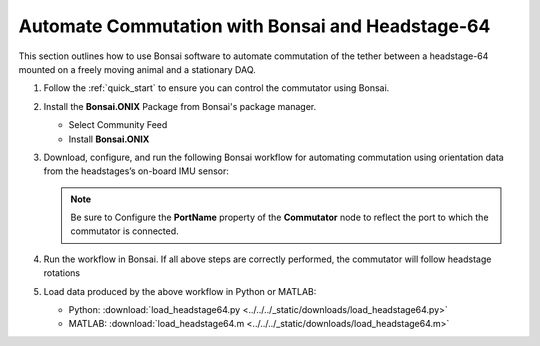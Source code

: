 
Automate Commutation with Bonsai and Headstage-64
****************************************************************
This section outlines how to use Bonsai software to automate commutation of the
tether between a headstage-64 mounted on a freely moving animal and a
stationary DAQ.

#. Follow the :ref:`quick_start` to ensure you can control the commutator using Bonsai.

#. Install the **Bonsai.ONIX** Package from Bonsai's package manager.

   - Select Community Feed

     .. todo:: Image

   - Install **Bonsai.ONIX**

     .. todo:: Image

#. Download, configure, and run the following Bonsai workflow for automating commutation using orientation
   data from the headstages’s on-board IMU sensor:

   .. raw:: html

            {% with static_path = '../../../_static', name = 'commutator-headstage64-automate' %}
                {% include 'workflow.html' %}
            {% endwith %}

   .. note:: Be sure to Configure the **PortName** property of the
      **Commutator** node to reflect the port to which the commutator is
      connected.

#. Run the workflow in Bonsai. If all above steps are correctly performed, the commutator will follow headstage rotations

#. Load data produced by the above workflow in Python or MATLAB:

   * Python: :download:`load_headstage64.py <../../../_static/downloads/load_headstage64.py>`
   * MATLAB: :download:`load_headstage64.m <../../../_static/downloads/load_headstage64.m>`

